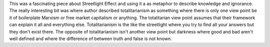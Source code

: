 .. url: http://www.3quarksdaily.com/3quarksdaily/2016/03/the-streetlight-effect-a-metaphor-for-knowledge-and-ignorance.html
.. title: The Streetlight Effect: A metaphor for knowledge and ignorance
.. date: Monday 22 August 2016 11:42:50 AM IST
.. tags: webnotes


This was a fascinating piece about Streetlight Effect and using it a as
metaphor to describe knowledge and ignorance. The really interesting bit was
where author described totalitarianism as something where there is only one
view point be it of boilerplate Marxism or free market capitalism or anything.
The totalitarian view point assumes that their framework can explain it all and
everything else. Totalitarianism is the like the streetlight where you try to
find all your answers but they don't exist there. The opposite of
totalitarianism isn't another view point but darkness where good and bad aren't
well defined and where the difference of between truth and false is not known.
